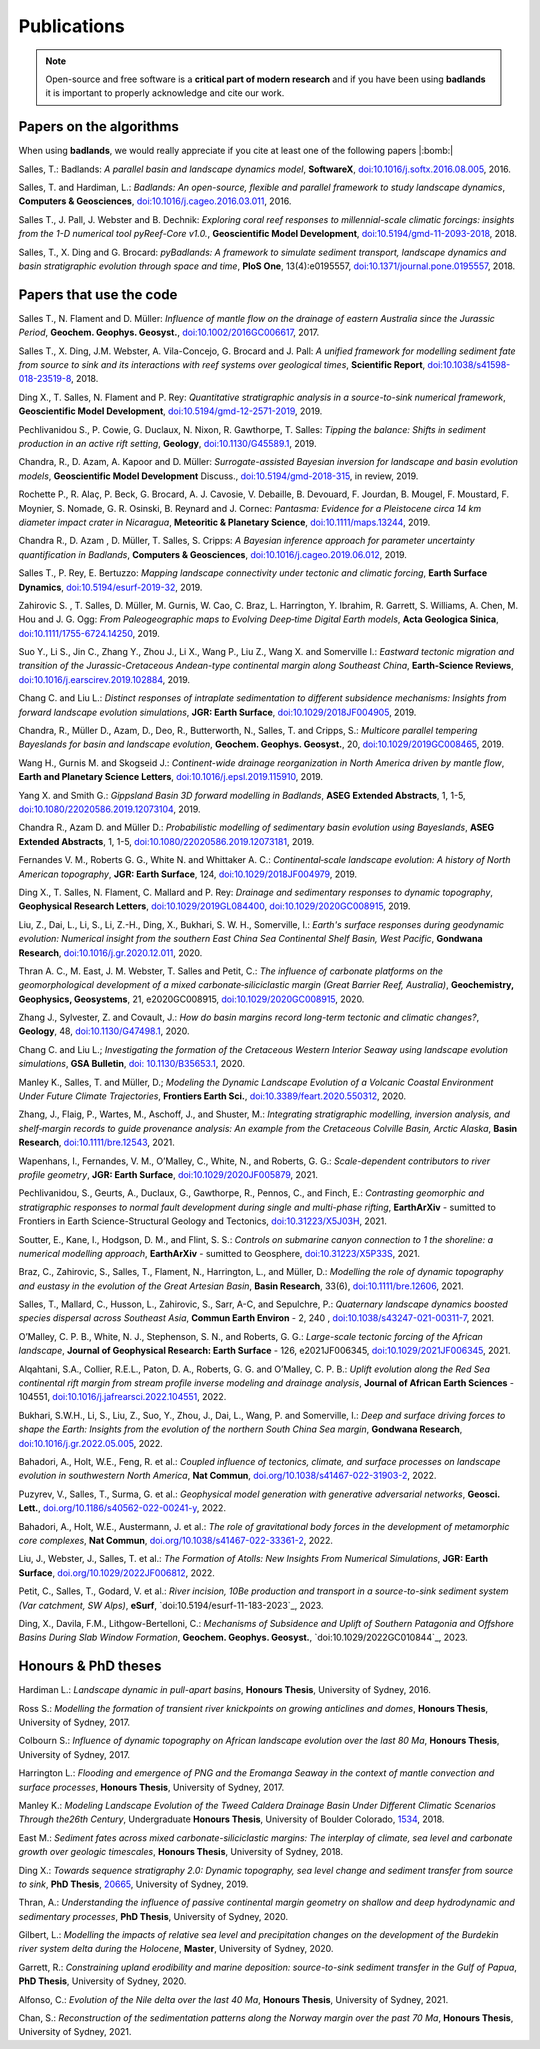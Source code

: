 Publications
==============

.. note::
  Open-source and free software is a **critical part of modern research** and if you have been using
  **badlands** it is important to properly acknowledge and cite our work.


Papers on the algorithms
------------------------


When using **badlands**, we would really appreciate if you cite at least one of the following papers |:bomb:|


Salles, T.: Badlands: *A parallel basin and landscape dynamics model*, **SoftwareX**, `doi:10.1016/j.softx.2016.08.005`_, 2016.


Salles, T. and Hardiman, L.: *Badlands: An open-source, flexible and parallel framework to study landscape dynamics*, **Computers & Geosciences**, `doi:10.1016/j.cageo.2016.03.011`_, 2016.

Salles T., J. Pall, J. Webster and B. Dechnik: *Exploring coral reef responses to millennial-scale climatic forcings: insights from the 1-D numerical tool pyReef-Core v1.0.*,  **Geoscientific Model Development**, `doi:10.5194/gmd-11-2093-2018`_, 2018.

Salles, T., X. Ding and G. Brocard: *pyBadlands: A framework to simulate sediment transport, landscape dynamics and basin stratigraphic evolution through space and time*, **PloS One**, 13(4):e0195557,  `doi:10.1371/journal.pone.0195557`_, 2018.

Papers that use the code
------------------------

Salles T., N. Flament and D. Müller: *Influence of mantle flow on the drainage of eastern Australia since the Jurassic Period*, **Geochem. Geophys. Geosyst.**, `doi:10.1002/2016GC006617`_, 2017.

Salles T., X. Ding, J.M. Webster, A. Vila-Concejo, G. Brocard and J. Pall: *A unified framework for modelling sediment fate from source to sink and its interactions with reef systems over geological times*, **Scientific Report**, `doi:10.1038/s41598-018-23519-8`_, 2018.

Ding X., T. Salles, N. Flament and P. Rey: *Quantitative stratigraphic analysis in a source-to-sink numerical framework*, **Geoscientific Model Development**, `doi:10.5194/gmd-12-2571-2019`_, 2019.

Pechlivanidou S., P. Cowie, G. Duclaux, N. Nixon, R. Gawthorpe, T. Salles: *Tipping the balance: Shifts in sediment production in an active rift setting*, **Geology**, `doi:10.1130/G45589.1`_, 2019.

Chandra, R., D. Azam, A. Kapoor and D. Müller: *Surrogate-assisted Bayesian inversion for landscape and basin evolution models*, **Geoscientific Model Development** Discuss., `doi:10.5194/gmd-2018-315`_, in review, 2019.

Rochette P., R. Alaç, P. Beck, G. Brocard, A. J. Cavosie, V. Debaille, B. Devouard, F. Jourdan, B. Mougel, F. Moustard, F. Moynier, S. Nomade, G. R. Osinski, B. Reynard and J. Cornec: *Pantasma: Evidence for a Pleistocene circa 14 km diameter impact crater in Nicaragua*, **Meteoritic & Planetary Science**,  `doi:10.1111/maps.13244`_, 2019.

Chandra R., D. Azam , D. Müller, T. Salles, S. Cripps: *A Bayesian inference approach for parameter uncertainty quantification in Badlands*, **Computers & Geosciences**, `doi:10.1016/j.cageo.2019.06.012`_, 2019.

Salles T., P. Rey, E. Bertuzzo: *Mapping landscape connectivity under tectonic and climatic forcing*, **Earth Surface Dynamics**, `doi:10.5194/esurf-2019-32`_, 2019.

Zahirovic S. , T. Salles, D. Müller, M. Gurnis, W. Cao, C. Braz, L. Harrington, Y. Ibrahim, R. Garrett, S. Williams, A. Chen, M. Hou and J. G. Ogg: *From Paleogeographic maps to Evolving Deep‐time Digital Earth models*, **Acta Geologica Sinica**, `doi:10.1111/1755-6724.14250`_, 2019.

Suo Y., Li S., Jin C., Zhang Y., Zhou J., Li X., Wang P., Liu Z., Wang X. and Somerville I.: *Eastward tectonic migration and transition of the Jurassic-Cretaceous Andean-type continental margin along Southeast China*, **Earth-Science Reviews**, `doi:10.1016/j.earscirev.2019.102884`_, 2019.

Chang C. and Liu L.: *Distinct responses of intraplate sedimentation to different subsidence mechanisms: Insights from forward landscape evolution simulations*, **JGR: Earth Surface**, `doi:10.1029/2018JF004905`_, 2019.

Chandra, R.,  Müller D., Azam, D., Deo, R., Butterworth, N., Salles, T. and Cripps, S.: *Multicore parallel tempering Bayeslands for basin and landscape evolution*, **Geochem. Geophys. Geosyst.**, 20, `doi:10.1029/2019GC008465`_, 2019.

Wang H., Gurnis M. and Skogseid J.: *Continent-wide drainage reorganization in North America driven by mantle flow*, **Earth and Planetary Science Letters**, `doi:10.1016/j.epsl.2019.115910`_, 2019.

Yang X. and Smith G.: *Gippsland Basin 3D forward modelling in Badlands*, **ASEG Extended Abstracts**, 1, 1-5, `doi:10.1080/22020586.2019.12073104`_, 2019.

Chandra R., Azam D. and Müller D.: *Probabilistic modelling of sedimentary basin evolution using Bayeslands*,  **ASEG Extended Abstracts**, 1, 1-5, `doi:10.1080/22020586.2019.12073181`_, 2019.

Fernandes V. M., Roberts G. G., White N. and Whittaker A. C.: *Continental‐scale landscape evolution: A history of North American topography*, **JGR: Earth Surface**, 124, `doi:10.1029/2018JF004979`_, 2019.

Ding X., T. Salles, N. Flament, C. Mallard and P. Rey: *Drainage and sedimentary responses to dynamic topography*, **Geophysical Research Letters**, `doi:10.1029/2019GL084400`_, `doi:10.1029/2020GC008915`_, 2019.

Liu, Z., Dai, L., Li, S., Li, Z.-H., Ding, X., Bukhari,  S. W. H., Somerville, I.: *Earth's surface responses during geodynamic evolution: Numerical insight from the southern East China Sea Continental Shelf Basin, West Pacific*, **Gondwana Research**, `doi:10.1016/j.gr.2020.12.011`_, 2020.

Thran A. C., M. East, J. M. Webster, T. Salles and Petit, C.: *The influence of carbonate platforms on the geomorphological development of a mixed carbonate‐siliciclastic margin (Great Barrier Reef, Australia)*, **Geochemistry, Geophysics, Geosystems**, 21, e2020GC008915, `doi:10.1029/2020GC008915`_, 2020.

Zhang J., Sylvester, Z. and Covault, J.: *How do basin margins record long-term tectonic and climatic changes?*, **Geology**, 48, `doi:10.1130/G47498.1`_, 2020. 

Chang C. and Liu L.; *Investigating the formation of the Cretaceous Western Interior Seaway using landscape evolution simulations*, **GSA Bulletin**, `doi: 10.1130/B35653.1`_, 2020. 

Manley K., Salles, T. and Müller, D.; *Modeling the Dynamic Landscape Evolution of a Volcanic Coastal Environment Under Future Climate Trajectories*, **Frontiers Earth Sci.**, `doi:10.3389/feart.2020.550312`_, 2020. 

Zhang, J., Flaig, P., Wartes, M., Aschoff, J., and Shuster, M.: *Integrating stratigraphic modelling, inversion analysis, and shelf‐margin records to guide provenance analysis: An example from the Cretaceous Colville Basin, Arctic Alaska*, **Basin Research**, `doi:10.1111/bre.12543`_, 2021.

Wapenhans, I., Fernandes, V. M., O’Malley, C., White, N., and Roberts, G. G.: *Scale-dependent contributors to river profile geometry*, **JGR: Earth Surface**, `doi:10.1029/2020JF005879`_, 2021.

Pechlivanidou, S., Geurts, A., Duclaux, G., Gawthorpe, R., Pennos, C., and Finch, E.: *Contrasting geomorphic and stratigraphic responses to normal fault development during single and multi-phase rifting*, **EarthArXiv** - sumitted to Frontiers in Earth Science-Structural Geology and Tectonics, `doi:10.31223/X5J03H`_, 2021.

Soutter, E., Kane, I., Hodgson, D. M., and Flint, S. S.: *Controls on submarine canyon connection to 1 the shoreline: a numerical modelling approach*, **EarthArXiv** - sumitted to Geosphere, `doi:10.31223/X5P33S`_, 2021.

Braz, C., Zahirovic, S., Salles, T., Flament, N., Harrington, L., and Müller, D.: *Modelling the role of dynamic topography and eustasy in the evolution of the Great Artesian Basin*, **Basin Research**, 33(6), `doi:10.1111/bre.12606`_, 2021. 


Salles, T., Mallard, C., Husson, L., Zahirovic, S., Sarr, A-C, and Sepulchre, P.: *Quaternary landscape dynamics boosted species dispersal across Southeast Asia*, **Commun Earth Environ** - 2, 240 , `doi:10.1038/s43247-021-00311-7`_, 2021. 


O’Malley, C. P. B., White, N. J., Stephenson, S. N., and Roberts, G. G.: *Large-scale tectonic forcing of the African landscape*, **Journal of Geophysical Research: Earth Surface** - 126, e2021JF006345, `doi:10.1029/2021JF006345`_, 2021.


Alqahtani, S.A., Collier, R.E.L., Paton, D. A., Roberts, G. G. and O’Malley, C. P. B.: *Uplift evolution along the Red Sea continental rift margin from stream profile inverse modeling and drainage analysis*, **Journal of African Earth Sciences** - 104551,  `doi:10.1016/j.jafrearsci.2022.104551`_, 2022.

Bukhari, S.W.H., Li, S., Liu, Z., Suo, Y., Zhou, J., Dai, L., Wang, P. and Somerville, I.: *Deep and surface driving forces to shape the Earth: Insights from the evolution of the northern South China Sea margin*, **Gondwana Research**, `doi:10.1016/j.gr.2022.05.005`_, 2022.

Bahadori, A., Holt, W.E., Feng, R. et al.: *Coupled influence of tectonics, climate, and surface processes on landscape evolution in southwestern North America*, **Nat Commun**, `doi.org/10.1038/s41467-022-31903-2`_, 2022. 

Puzyrev, V., Salles, T., Surma, G. et al.: *Geophysical model generation with generative adversarial networks*, **Geosci. Lett.**, `doi.org/10.1186/s40562-022-00241-y`_, 2022. 

Bahadori, A., Holt, W.E., Austermann, J. et al.: *The role of gravitational body forces in the development of metamorphic core complexes*, **Nat Commun**, `doi.org/10.1038/s41467-022-33361-2`_, 2022.

Liu, J., Webster, J., Salles, T. et al.: *The Formation of Atolls: New Insights From Numerical Simulations*, **JGR: Earth Surface**, `doi.org/10.1029/2022JF006812`_, 2022. 

Petit, C., Salles, T., Godard, V. et al.: *River incision, 10Be production and transport in a source-to-sink sediment system (Var catchment, SW Alps)*, **eSurf**, `doi:10.5194/esurf-11-183-2023`_, 2023.

Ding, X., Davila, F.M., Lithgow-Bertelloni, C.: *Mechanisms of Subsidence and Uplift of Southern Patagonia and Offshore Basins During Slab Window Formation*, **Geochem. Geophys. Geosyst.**, `doi:10.1029/2022GC010844`_, 2023.

Honours & PhD theses
--------------------

Hardiman L.: *Landscape dynamic in pull-apart basins*, **Honours Thesis**, University of Sydney, 2016.


Ross S.: *Modelling the formation of transient river knickpoints on growing anticlines and domes*, **Honours Thesis**, University of Sydney, 2017.


Colbourn S.: *Influence of dynamic topography on African landscape evolution over the last 80 Ma*, **Honours Thesis**, University of Sydney, 2017.


Harrington L.: *Flooding and emergence of PNG and the Eromanga Seaway in the context of mantle convection and surface processes*, **Honours Thesis**, University of Sydney, 2017.


Manley K.: *Modeling Landscape Evolution of the Tweed Caldera Drainage Basin Under Different Climatic Scenarios Through the26th Century*, Undergraduate **Honours Thesis**, University of Boulder Colorado, `1534`_, 2018.


East M.: *Sediment fates across mixed carbonate-siliciclastic margins: The interplay of climate, sea level and carbonate growth over geologic timescales*, **Honours Thesis**, University of Sydney, 2018.


Ding X.: *Towards sequence stratigraphy 2.0: Dynamic topography, sea level change and sediment transfer from source to sink*, **PhD Thesis**, `20665`_, University of Sydney, 2019.


Thran, A.: *Understanding the influence of passive continental margin geometry on shallow and deep hydrodynamic and sedimentary processes*, **PhD Thesis**, University of Sydney, 2020.


Gilbert, L.: *Modelling the impacts of relative sea level and precipitation changes on the development of the Burdekin river system delta during the Holocene*, **Master**, University of Sydney, 2020.


Garrett, R.: *Constraining upland erodibility and marine deposition: source-to-sink sediment transfer in the Gulf of Papua*, **PhD Thesis**, University of Sydney, 2020.

Alfonso, C.: *Evolution of the Nile delta over the last 40 Ma*, **Honours Thesis**, University of Sydney, 2021.

Chan, S.: *Reconstruction of the sedimentation patterns along the Norway margin over the past 70 Ma*, **Honours Thesis**, University of Sydney, 2021.



.. _`1534`: https://scholar.colorado.edu/honr_theses/1534


.. _`20665`: http://hdl.handle.net/2123/20665
.. _`doi:10.1016/j.softx.2016.08.005`:  https://doi.org/10.1016/j.softx.2016.08.005
.. _`doi:10.1016/j.cageo.2016.03.011`:  https://doi.org/10.1016/j.cageo.2016.03.011
.. _`doi:10.5194/gmd-11-2093-2018`:  https://doi.org/10.5194/gmd-11-2093-2018
.. _`doi:10.1371/journal.pone.0195557`:  https://doi.org/10.1371/journal.pone.0195557
.. _`doi:10.1002/2016GC006617`:  https://doi.org/10.1002/2016GC006617
.. _`doi:10.1038/s41598-018-23519-8`:  https://doi.org/10.1038/s41598-018-23519-8
.. _`doi:10.5194/gmd-12-2571-2019`:  https://doi.org/10.5194/gmd-12-2571-2019
.. _`doi:10.1130/G45589.1`:  https://doi.org/10.1130/G45589.1
.. _`doi:10.5194/gmd-2018-315`:  https://doi.org/10.5194/gmd-2018-315
.. _`doi:10.1111/maps.13244`:  https://doi.org/10.1111/maps.13244
.. _`doi:10.1016/j.cageo.2019.06.012`:  https://doi.org/10.1016/j.cageo.2019.06.012
.. _`doi:10.5194/esurf-2019-32`:  https://doi.org/10.5194/esurf-2019-32
.. _`doi:10.1111/1755-6724.14250`:  https://doi.org/10.1111/1755-6724.14250
.. _`doi:10.1016/j.earscirev.2019.102884`:  https://doi.org/10.1016/j.earscirev.2019.102884
.. _`doi:10.1029/2018JF004905`:  https://doi.org/10.1029/2018JF004905
.. _`doi:10.1029/2019GC008465`:  https://doi.org/10.1029/2019GC008465
.. _`doi:10.1016/j.epsl.2019.115910`:  https://doi.org/10.1016/j.epsl.2019.115910
.. _`doi:10.1080/22020586.2019.12073104`:  https://doi.org/10.1080/22020586.2019.12073104
.. _`doi:10.1080/22020586.2019.12073181`:  https://doi.org/10.1080/22020586.2019.12073181
.. _`doi:10.1029/2018JF004979`:  https://doi.org/10.1029/2018JF004979
.. _`doi:10.1029/2019GL084400`:  https://doi.org/10.1029/2019GL084400
.. _`doi:10.1029/2020GC008915`: https://doi.org/10.1029/2020GC008915
.. _`doi:10.1130/G47498.1`: https://doi.org/10.1130/G47498.1
.. _`doi: 10.1130/B35653.1`: https://doi.org/10.1130/B35653.1
.. _`doi:10.3389/feart.2020.550312`: https://doi.org/10.3389/feart.2020.550312
.. _`doi:10.1111/bre.12543`: https://doi.org/10.1111/bre.12543
.. _`doi:10.1029/2020JF005879`: https://doi.org/10.1029/2020JF005879
.. _`doi:10.1016/j.gr.2020.12.011`: https://doi.org/10.1016/j.gr.2020.12.011
.. _`doi:10.31223/X5P33S`:  https://doi.org/10.31223/X5P33S
.. _`doi:10.31223/X5J03H`:  https://doi.org/10.31223/X5J03H
.. _`doi:10.1111/bre.12606`: https://doi.org/10.1111/bre.12606
.. _`doi:10.1038/s43247-021-00311-7`: https://doi.org/10.1038/s43247-021-00311-7
.. _`doi:10.1029/2021JF006345`: https://doi.org/10.1029/2021JF006345
.. _`doi:10.1016/j.jafrearsci.2022.104551`: https://doi.org/10.1016/j.jafrearsci.2022.104551
.. _`doi:10.1016/j.gr.2022.05.005`: https://doi.org/10.1016/j.gr.2022.05.005
.. _`doi.org/10.1038/s41467-022-31903-2`: https://doi.org/10.1038/s41467-022-31903-2
.. _`doi.org/10.1186/s40562-022-00241-y`: https://doi.org/10.1186/s40562-022-00241-y
.. _`doi.org/10.1038/s41467-022-33361-2`: https://doi.org/10.1038/s41467-022-33361-2
.. _`doi.org/110.1029/2022GC010844`: https://doi.org/110.1029/2022GC010844
.. _`doi.org/10.5194/esurf-11-183-2023`: https://doi.org/10.5194/esurf-11-183-2023
.. _`doi.org/10.1029/2022JF006812`: https://doi.org/10.1029/2022JF006812
